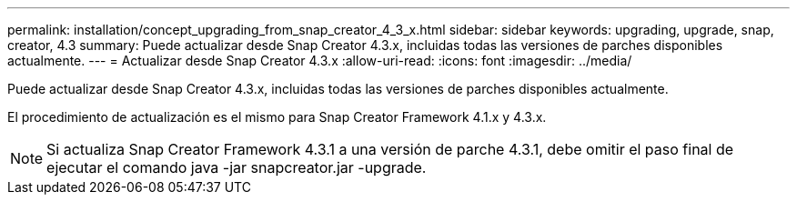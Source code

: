 ---
permalink: installation/concept_upgrading_from_snap_creator_4_3_x.html 
sidebar: sidebar 
keywords: upgrading, upgrade, snap, creator, 4.3 
summary: Puede actualizar desde Snap Creator 4.3.x, incluidas todas las versiones de parches disponibles actualmente. 
---
= Actualizar desde Snap Creator 4.3.x
:allow-uri-read: 
:icons: font
:imagesdir: ../media/


[role="lead"]
Puede actualizar desde Snap Creator 4.3.x, incluidas todas las versiones de parches disponibles actualmente.

El procedimiento de actualización es el mismo para Snap Creator Framework 4.1.x y 4.3.x.


NOTE: Si actualiza Snap Creator Framework 4.3.1 a una versión de parche 4.3.1, debe omitir el paso final de ejecutar el comando java -jar snapcreator.jar -upgrade.
